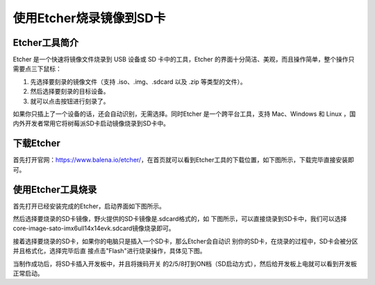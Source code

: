 .. vim: syntax=rst

使用Etcher烧录镜像到SD卡
----------------


Etcher工具简介
~~~~~~~~~~

Etcher 是一个快速将镜像文件烧录到 USB 设备或 SD 卡中的工具，Etcher 的界面十分简洁、美观，而且操作简单，整个操作只需要点三下鼠标：

1. 先选择要刻录的镜像文件（支持 .iso、.img、.sdcard 以及 .zip 等类型的文件）。

2. 然后选择要刻录的目标设备。

3. 就可以点击按钮进行刻录了。

如果你只插上了一个设备的话，还会自动识别，无需选择。同时Etcher 是一个跨平台工具，支持 Mac、Windows 和 Linux ，国内外开发者常用它将树莓派SD卡启动镜像烧录到SD卡中。

下载Etcher
~~~~~~~~

首先打开官网：\ https://www.balena.io/etcher/\ ，在首页就可以看到Etcher工具的下载位置，如下图所示，下载完毕直接安装即可。




.. image:: media/instal002.png
   :align: center
   :alt: 未找到图片2|



使用Etcher工具烧录
~~~~~~~~~~~~

首先打开已经安装完成的Etcher，启动界面如下图所示。

.. image:: media/instal003.png
   :align: center
   :alt: 未找到图片3|



然后选择要烧录的SD卡镜像，野火提供的SD卡镜像是.sdcard格式的，如
下图所示，可以直接烧录到SD卡中，我们可以选择core-image-sato-imx6ull14x14evk.sdcard镜像烧录即可。

.. image:: media/instal004.png
   :align: center
   :alt: 未找到图片4|



接着选择要烧录的SD卡，如果你的电脑只是插入一个SD卡，那么Etcher会自动识
别你的SD卡，在烧录的过程中，SD卡会被分区并且格式化，选择完毕后直
接点击"Flash"进行烧录操作，具体见下图。

.. image:: media/instal005.png
   :align: center
   :alt: 未找到图片5|



.. image:: media/instal006.png
   :align: center
   :alt: 未找到图片6|



当制作成功后，将SD卡插入开发板中，并且将拨码开关
的2/5/8打到ON档（SD启动方式），然后给开发板上电就可以看到开发板正常启动。




.. |instal002| image:: media/instal002.png
   :width: 5.31343in
   :height: 4.20831in
.. |instal003| image:: media/instal003.png
   :width: 5.76806in
   :height: 3.46306in
.. |instal004| image:: media/instal004.png
   :width: 5.76806in
   :height: 1.02424in
.. |instal005| image:: media/instal005.png
   :width: 5.76806in
   :height: 3.46306in
.. |instal006| image:: media/instal006.png
   :width: 5.76806in
   :height: 3.46306in
